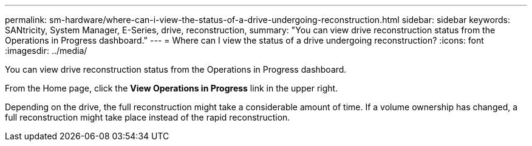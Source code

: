 ---
permalink: sm-hardware/where-can-i-view-the-status-of-a-drive-undergoing-reconstruction.html
sidebar: sidebar
keywords: SANtricity, System Manager, E-Series, drive, reconstruction,
summary: "You can view drive reconstruction status from the Operations in Progress dashboard."
---
= Where can I view the status of a drive undergoing reconstruction?
:icons: font
:imagesdir: ../media/

[.lead]
You can view drive reconstruction status from the Operations in Progress dashboard.

From the Home page, click the *View Operations in Progress* link in the upper right.

Depending on the drive, the full reconstruction might take a considerable amount of time. If a volume ownership has changed, a full reconstruction might take place instead of the rapid reconstruction.
